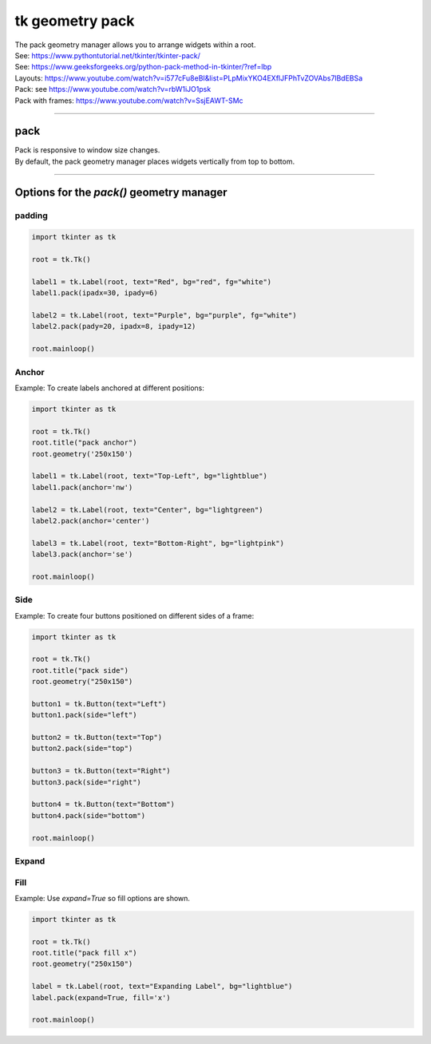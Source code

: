 ====================================================
tk geometry pack
====================================================

| The pack geometry manager allows you to arrange widgets within a root.
| See: https://www.pythontutorial.net/tkinter/tkinter-pack/
| See: https://www.geeksforgeeks.org/python-pack-method-in-tkinter/?ref=lbp

| Layouts: https://www.youtube.com/watch?v=i577cFu8eBI&list=PLpMixYKO4EXflJFPhTvZOVAbs7lBdEBSa
| Pack: see https://www.youtube.com/watch?v=rbW1iJO1psk
| Pack with frames: https://www.youtube.com/watch?v=SsjEAWT-SMc

----

pack
--------------------

| Pack is responsive to window size changes.
| By default, the pack geometry manager places widgets vertically from top to bottom.

.. py:function:: widget.pack()

    | Use **pack()** method to pack a widgets vertically from top to bottom.
    | e.g. widget.pack()

----

Options for the `pack()` geometry manager
-----------------------------------------------

**padding**
~~~~~~~~~~~~~

.. py:function:: widget.pack(ipadx=x, ipady=y)

    | The `ipadx` value is an integer, x. The `ipady` value is an integer, y.
    | These options control the **internal** padding (in pixels) along the x and y axes, respectively.
    | Example: widget.pack(ipadx=10) has internal padding of 10 in the x direction on each side of the widget.


.. py:function:: widget.pack(padx=x, pady=y)

    | The `padx` value is an integer, x. The `pady` value is an integer, y.
    | These options control the **external** padding (in pixels) along the x and y axes, respectively.
    | Example: widget.pack(padx=10) has external padding of 10 in the x direction on each side of the widget.


.. image:: images/pack_padding.png
    :scale: 100%

.. code-block:: python

    import tkinter as tk

    root = tk.Tk()

    label1 = tk.Label(root, text="Red", bg="red", fg="white")
    label1.pack(ipadx=30, ipady=6)

    label2 = tk.Label(root, text="Purple", bg="purple", fg="white")
    label2.pack(pady=20, ipadx=8, ipady=12)

    root.mainloop()


**Anchor**
~~~~~~~~~~~~~~~~~~

.. py:function:: widget.pack(anchor=anchor_string)

    | `anchor_string` can take values "n", "s", "e", "w", "ne", "nw", "se", "sw", "center".
    | eg. `'nw'` (top-left), `'center'`, or `'se'` (bottom-right)
    | The `anchor` option specifies the position of the widget within its allocated space.
    | Example: widget.pack(ipadx=10) has internal padding of 10 in the x direction on each side of the widget.

Example: To create labels anchored at different positions:

.. image:: images/pack_anchor.png
    :scale: 100%

.. code-block:: python

    import tkinter as tk

    root = tk.Tk()
    root.title("pack anchor")
    root.geometry('250x150')

    label1 = tk.Label(root, text="Top-Left", bg="lightblue")
    label1.pack(anchor='nw')

    label2 = tk.Label(root, text="Center", bg="lightgreen")
    label2.pack(anchor='center')

    label3 = tk.Label(root, text="Bottom-Right", bg="lightpink")
    label3.pack(anchor='se')

    root.mainloop()


**Side**
~~~~~~~~~~~

.. py:function:: widget.pack(side=side_string)

    | The `side_string` option determines the position of the widget within its parent container.
    | It can take values like `left`, `right`, `top`, or `bottom`.
    | e.g. widget.pack(side="left")

| Example: To create four buttons positioned on different sides of a frame:

.. image:: images/pack_side.png
    :scale: 100%

.. code-block:: python

    import tkinter as tk

    root = tk.Tk()
    root.title("pack side")
    root.geometry("250x150")

    button1 = tk.Button(text="Left")
    button1.pack(side="left")

    button2 = tk.Button(text="Top")
    button2.pack(side="top")

    button3 = tk.Button(text="Right")
    button3.pack(side="right")

    button4 = tk.Button(text="Bottom")
    button4.pack(side="bottom")

    root.mainloop()

**Expand**
~~~~~~~~~~~~~~~~

.. py:function:: widget.pack(expand=boolean)

    | The `boolean` value is `True` or `False`.
    | e.g. `widget.pack(expand=True)` to make a widget expand when the frame is resized
    | The `expand` option allows a widget to expand if the user resizes the frame.

**Fill**
~~~~~~~~~~~~~~~

.. py:function:: widget.pack(fill=fill_string)

    | The `fill_string` value is `None`, `x`, `y`, or `both`.
    | The `fill` option specifies how the widget should fill the available space.

Example: Use `expand=True` so fill options are shown.

.. image:: images/pack_fill_x.png
    :scale: 100%

.. image:: images/pack_fill_y.png
    :scale: 100%


.. code-block:: python

    import tkinter as tk

    root = tk.Tk()
    root.title("pack fill x")
    root.geometry("250x150")

    label = tk.Label(root, text="Expanding Label", bg="lightblue")
    label.pack(expand=True, fill='x')

    root.mainloop()

